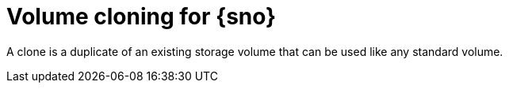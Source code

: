 // Module included in the following assemblies:
//
// storage/persistent_storage/persistent_storage_local/persistent-storage-using-lvms.adoc

:_mod-docs-content-type: CONCEPT
[id="lvms-volume-cloning-for-single-node-openshift-cluster_{context}"]
= Volume cloning for {sno}

A clone is a duplicate of an existing storage volume that can be used like any standard volume.